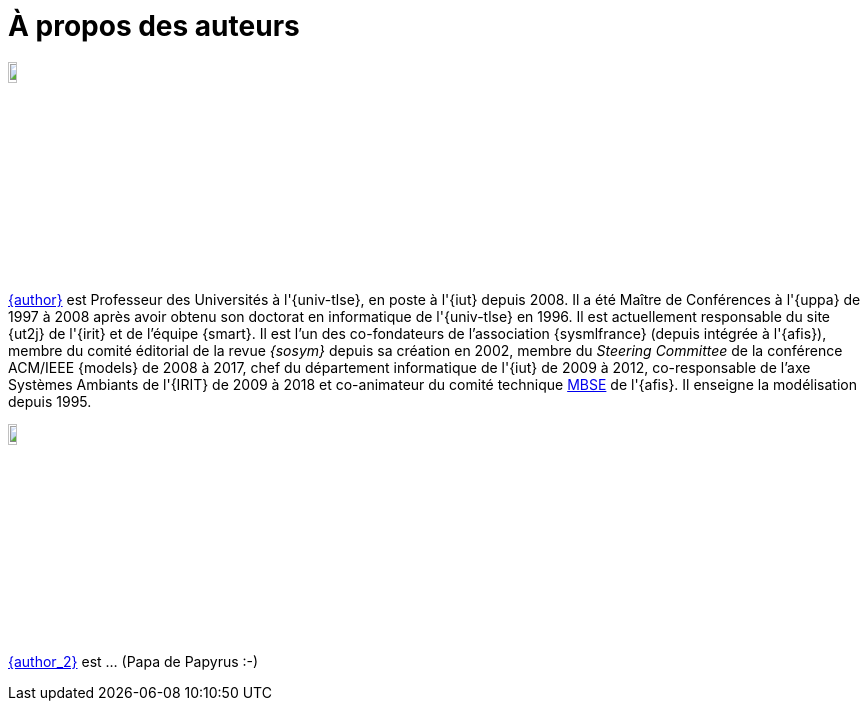 = À propos des auteurs

image::jmb.jpg[width=10%,scaledwidth=15%] 
mailto:{email}[{author}] est
Professeur des Universités à l'{univ-tlse},
en poste à l'{iut} depuis 2008.
Il a été Maître de Conférences à l'{uppa} de 1997 à 2008 après avoir obtenu son doctorat en informatique de l'{univ-tlse} en 1996.
Il est actuellement responsable du site {ut2j} de l'{irit} et
de l'équipe {smart}.
Il est l'un des co-fondateurs de l'association {sysmlfrance} (depuis intégrée à l'{afis}),
membre du comité éditorial de la revue _{sosym}_ depuis sa création en 2002,
membre du _Steering Committee_ de la conférence ACM/IEEE {models} de 2008 à 2017,
ifndef::book[chef du département informatique de l'{iut} de 2009 à 2012,]
ifndef::book[co-responsable de l'axe Systèmes Ambiants de l'{IRIT} de 2009 à 2018 et]
co-animateur du comité technique <<MBSE,MBSE>> de l'{afis}.
Il enseigne la modélisation depuis 1995.

image::seb.jpg[width=10%,scaledwidth=15%] 
mailto:{email_2}[{author_2}] est ... (Papa de Papyrus :-)
//English version:
/////
Sébastien Gérard is research director at CEA and he is leading the LISE laboratory (Laboratory of Model Driven Engineering for Embedded Systems) at CEA LIST (http://www-list.cea.fr/page-_en.html). Working on research issues related to complex and critical system and software design for more than 15 years, his research interests include correct-by-construction specification and design of complex systems, model-based engineering of RT/E systems and visual modeling language engineering. He is the CEA representative at OMG for more than 15 years. In particular, he is the chair of the MARTE standardization task force. He is also leading the open-source project, Papyrus (www.eclipse.org/papyrus), the UML modeling tools of Eclipse. In 1995, he has a diploma in mechanics and aeronautics from the ENSMA high-school, in 2000 he obtained a PhD diploma in Computer Science from the Evry university and in 2013 he got his “habilitation à diriger des recherches” diploma in the domain of computer science from the Orsay univiersity.
/////

